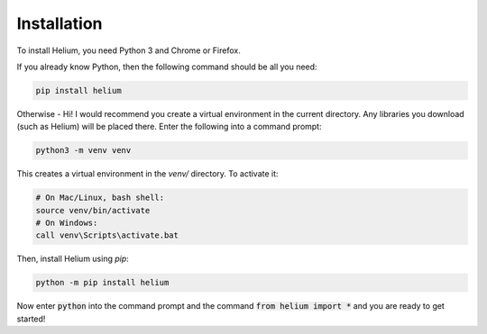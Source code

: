Installation
============

To install Helium, you need Python 3 and Chrome or Firefox.

If you already know Python, then the following command should be all you need:


.. code-block:: bash

    pip install helium

Otherwise - Hi! I would recommend you create a virtual environment in the
current directory. Any libraries you download (such as Helium) will be placed
there. Enter the following into a command prompt:

.. code-block:: bash

    python3 -m venv venv

This creates a virtual environment in the `venv/` directory. To activate it:

.. code-block:: bash

    # On Mac/Linux, bash shell:
    source venv/bin/activate
    # On Windows:
    call venv\Scripts\activate.bat

Then, install Helium using `pip`:

.. code-block:: bash

    python -m pip install helium

Now enter :code:`python` into the command prompt and the command :code:`from
helium import *` and you are ready to get started!

